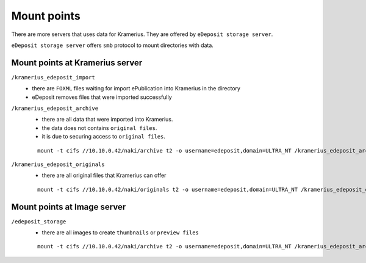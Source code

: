 Mount points
===================================================================

There are more servers that uses data for Kramerius.
They are offered by ``eDeposit storage server``.

``eDeposit storage server`` offers ``smb`` protocol to mount directories with
data.


Mount points at Kramerius server
------------------------------------------------------------

``/kramerius_edeposit_import``
  - there are ``FOXML`` files waiting for import ePublication into
    Kramerius in the directory
  - eDeposit removes files that were imported successfully
    
``/kramerius_edeposit_archive``
  - there are all data that were imported into Kramerius.
  - the data does not contains ``original files``.
  - it is due to securing access to ``original files``.

  ::

    mount -t cifs //10.10.0.42/naki/archive t2 -o username=edeposit,domain=ULTRA_NT /kramerius_edeposit_archive

``/kramerius_edeposit_originals``
  - there are all original files that Kramerius can offer

  ::

    mount -t cifs //10.10.0.42/naki/originals t2 -o username=edeposit,domain=ULTRA_NT /kramerius_edeposit_originals

Mount points at Image server
----------------------------------------------------

``/edeposit_storage``
  - there are all images to create ``thumbnails`` or ``preview files``

  ::

    mount -t cifs //10.10.0.42/naki/archive t2 -o username=edeposit,domain=ULTRA_NT /kramerius_edeposit_archive
